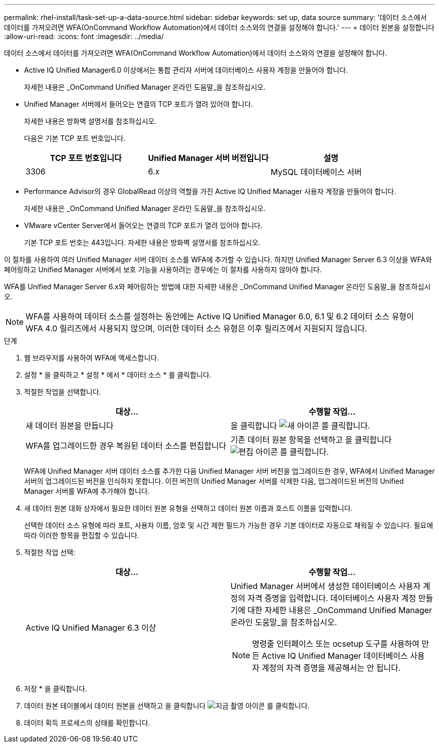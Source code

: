 ---
permalink: rhel-install/task-set-up-a-data-source.html 
sidebar: sidebar 
keywords: set up, data source 
summary: '데이터 소스에서 데이터를 가져오려면 WFA(OnCommand Workflow Automation)에서 데이터 소스와의 연결을 설정해야 합니다.' 
---
= 데이터 원본을 설정합니다
:allow-uri-read: 
:icons: font
:imagesdir: ../media/


[role="lead"]
데이터 소스에서 데이터를 가져오려면 WFA(OnCommand Workflow Automation)에서 데이터 소스와의 연결을 설정해야 합니다.

* Active IQ Unified Manager6.0 이상에서는 통합 관리자 서버에 데이터베이스 사용자 계정을 만들어야 합니다.
+
자세한 내용은 _OnCommand Unified Manager 온라인 도움말_을 참조하십시오.

* Unified Manager 서버에서 들어오는 연결의 TCP 포트가 열려 있어야 합니다.
+
자세한 내용은 방화벽 설명서를 참조하십시오.

+
다음은 기본 TCP 포트 번호입니다.

+
[cols="3*"]
|===
| TCP 포트 번호입니다 | Unified Manager 서버 버전입니다 | 설명 


 a| 
3306
 a| 
6.x
 a| 
MySQL 데이터베이스 서버

|===
* Performance Advisor의 경우 GlobalRead 이상의 역할을 가진 Active IQ Unified Manager 사용자 계정을 만들어야 합니다.
+
자세한 내용은 _OnCommand Unified Manager 온라인 도움말_을 참조하십시오.

* VMware vCenter Server에서 들어오는 연결의 TCP 포트가 열려 있어야 합니다.
+
기본 TCP 포트 번호는 443입니다. 자세한 내용은 방화벽 설명서를 참조하십시오.



이 절차를 사용하여 여러 Unified Manager 서버 데이터 소스를 WFA에 추가할 수 있습니다. 하지만 Unified Manager Server 6.3 이상을 WFA와 페어링하고 Unified Manager 서버에서 보호 기능을 사용하려는 경우에는 이 절차를 사용하지 않아야 합니다.

WFA를 Unified Manager Server 6.x와 페어링하는 방법에 대한 자세한 내용은 _OnCommand Unified Manager 온라인 도움말_을 참조하십시오.

[NOTE]
====
WFA를 사용하여 데이터 소스를 설정하는 동안에는 Active IQ Unified Manager 6.0, 6.1 및 6.2 데이터 소스 유형이 WFA 4.0 릴리즈에서 사용되지 않으며, 이러한 데이터 소스 유형은 이후 릴리즈에서 지원되지 않습니다.

====
.단계
. 웹 브라우저를 사용하여 WFA에 액세스합니다.
. 설정 * 을 클릭하고 * 설정 * 에서 * 데이터 소스 * 를 클릭합니다.
. 적절한 작업을 선택합니다.
+
[cols="2*"]
|===
| 대상... | 수행할 작업... 


 a| 
새 데이터 원본을 만듭니다
 a| 
을 클릭합니다 image:../media/new_wfa_icon.gif["새 아이콘"] 를 클릭합니다.



 a| 
WFA를 업그레이드한 경우 복원된 데이터 소스를 편집합니다
 a| 
기존 데이터 원본 항목을 선택하고 을 클릭합니다 image:../media/edit_wfa_icon.gif["편집 아이콘"] 를 클릭합니다.

|===
+
WFA에 Unified Manager 서버 데이터 소스를 추가한 다음 Unified Manager 서버 버전을 업그레이드한 경우, WFA에서 Unified Manager 서버의 업그레이드된 버전을 인식하지 못합니다. 이전 버전의 Unified Manager 서버를 삭제한 다음, 업그레이드된 버전의 Unified Manager 서버를 WFA에 추가해야 합니다.

. 새 데이터 원본 대화 상자에서 필요한 데이터 원본 유형을 선택하고 데이터 원본 이름과 호스트 이름을 입력합니다.
+
선택한 데이터 소스 유형에 따라 포트, 사용자 이름, 암호 및 시간 제한 필드가 가능한 경우 기본 데이터로 자동으로 채워질 수 있습니다. 필요에 따라 이러한 항목을 편집할 수 있습니다.

. 적절한 작업 선택:
+
[cols="2*"]
|===
| 대상... | 수행할 작업... 


 a| 
Active IQ Unified Manager 6.3 이상
 a| 
Unified Manager 서버에서 생성한 데이터베이스 사용자 계정의 자격 증명을 입력합니다. 데이터베이스 사용자 계정 만들기에 대한 자세한 내용은 _OnCommand Unified Manager 온라인 도움말_을 참조하십시오.


NOTE: 명령줄 인터페이스 또는 ocsetup 도구를 사용하여 만든 Active IQ Unified Manager 데이터베이스 사용자 계정의 자격 증명을 제공해서는 안 됩니다.

|===
. 저장 * 을 클릭합니다.
. 데이터 원본 테이블에서 데이터 원본을 선택하고 을 클릭합니다 image:../media/acquire_now_wfa_icon.gif["지금 촬영 아이콘"] 를 클릭합니다.
. 데이터 획득 프로세스의 상태를 확인합니다.

